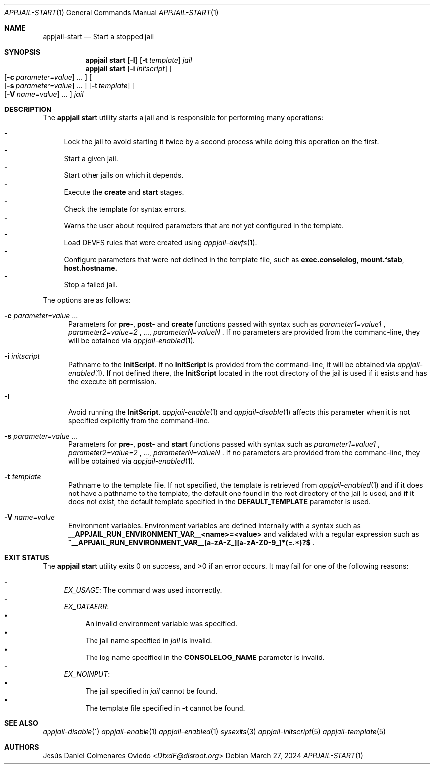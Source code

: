 .\"Copyright (c) 2024, Jesús Daniel Colmenares Oviedo <DtxdF@disroot.org>
.\"All rights reserved.
.\"
.\"Redistribution and use in source and binary forms, with or without
.\"modification, are permitted provided that the following conditions are met:
.\"
.\"* Redistributions of source code must retain the above copyright notice, this
.\"  list of conditions and the following disclaimer.
.\"
.\"* Redistributions in binary form must reproduce the above copyright notice,
.\"  this list of conditions and the following disclaimer in the documentation
.\"  and/or other materials provided with the distribution.
.\"
.\"* Neither the name of the copyright holder nor the names of its
.\"  contributors may be used to endorse or promote products derived from
.\"  this software without specific prior written permission.
.\"
.\"THIS SOFTWARE IS PROVIDED BY THE COPYRIGHT HOLDERS AND CONTRIBUTORS "AS IS"
.\"AND ANY EXPRESS OR IMPLIED WARRANTIES, INCLUDING, BUT NOT LIMITED TO, THE
.\"IMPLIED WARRANTIES OF MERCHANTABILITY AND FITNESS FOR A PARTICULAR PURPOSE ARE
.\"DISCLAIMED. IN NO EVENT SHALL THE COPYRIGHT HOLDER OR CONTRIBUTORS BE LIABLE
.\"FOR ANY DIRECT, INDIRECT, INCIDENTAL, SPECIAL, EXEMPLARY, OR CONSEQUENTIAL
.\"DAMAGES (INCLUDING, BUT NOT LIMITED TO, PROCUREMENT OF SUBSTITUTE GOODS OR
.\"SERVICES; LOSS OF USE, DATA, OR PROFITS; OR BUSINESS INTERRUPTION) HOWEVER
.\"CAUSED AND ON ANY THEORY OF LIABILITY, WHETHER IN CONTRACT, STRICT LIABILITY,
.\"OR TORT (INCLUDING NEGLIGENCE OR OTHERWISE) ARISING IN ANY WAY OUT OF THE USE
.\"OF THIS SOFTWARE, EVEN IF ADVISED OF THE POSSIBILITY OF SUCH DAMAGE.
.Dd March 27, 2024
.Dt APPJAIL-START 1
.Os
.Sh NAME
.Nm appjail-start
.Nd Start a stopped jail
.Sh SYNOPSIS
.Nm appjail start
.Op Cm Fl I
.Op Fl t Ar template
.Ar jail
.Nm appjail start
.Op Cm Fl i Ar initscript
.Oo
.Op Fl c Ar parameter=value
.Ns "..."
.Oc
.Oo
.Op Fl s Ar parameter=value
.Ns "..."
.Oc
.Op Fl t Ar template
.Oo
.Op Fl V Ar name=value
.Ns "..."
.Oc
.Ar jail
.Sh DESCRIPTION
The
.Sy appjail start
utility starts a jail and is responsible for performing many operations:
.Pp
.Bl -dash -compact
.It
Lock the jail to avoid starting it twice by a second process while doing this
operation on the first.
.It
Start a given jail.
.It
Start other jails on which it depends.
.It
Execute the
.Sy create
and
.Sy start
stages.
.It
Check the template for syntax errors.
.It
Warns the user about required parameters that are not yet configured in the template.
.It
Load DEVFS rules that were created using
.Xr appjail-devfs 1 "."
.It
Configure parameters that were not defined in the template file, such as
.Sy exec.consolelog ","
.Sy mount.fstab ","
.Sy host.hostname.
.It
Stop a failed jail.
.El
.Pp
The options are as follows:
.Bl -tag -width xxx
.It Fl c Ar parameter=value Ns " " Ns "..."
Parameters for
.Sy pre- ","
.Sy post-
and
.Sy create
functions passed with syntax such as
.Ar parameter1=value1
.Ns ,
.Ar parameter2=value=2
.Ns ,
.Ns "...,"
.Ar parameterN=valueN
.Ns .
If no parameters are provided from the command-line, they will be obtained via
.Xr appjail-enabled 1 "."
.It Fl i Ar initscript
Pathname to the
.Sy InitScript "."
If no
.Sy InitScript
is provided from the command-line, it will be obtained via
.Xr appjail-enabled 1 "."
If not defined there, the
.Sy InitScript
located in the root directory of the jail is used if it exists and has the execute
bit permission.
.It Fl I
Avoid running the
.Sy InitScript "."
.Xr appjail-enable 1
and
.Xr appjail-disable 1
affects this parameter when it is not specified explicitly from the command-line.
.It Fl s Ar parameter=value Ns " " Ns "..."
Parameters for
.Sy pre- ","
.Sy post-
and
.Sy start
functions passed with syntax such as
.Ar parameter1=value1
.Ns ,
.Ar parameter2=value=2
.Ns ,
.Ns "...,"
.Ar parameterN=valueN
.Ns .
If no parameters are provided from the command-line, they will be obtained via
.Xr appjail-enabled 1 "."
.It Fl t Ar template
Pathname to the template file. If not specified, the template is retrieved from
.Xr appjail-enabled 1
and if it does not have a pathname to the template, the default one found in the
root directory of the jail is used, and if it does not exist, the default
template specified in the
.Sy DEFAULT_TEMPLATE
parameter is used.
.It Fl V Ar name=value
Environment variables. Environment variables are defined internally with a syntax such as
.Sy __APPJAIL_RUN_ENVIRONMENT_VAR__<name>=<value>
and validated with a regular expression such as
.Sy "^__APPJAIL_RUN_ENVIRONMENT_VAR__[a-zA-Z_][a-zA-Z0-9_]*(=.*)?$"
.Ns .
.El
.Sh EXIT STATUS
.Ex -std "appjail start"
It may fail for one of the following reasons:
.Pp
.Bl -dash -compact
.It
.Em EX_USAGE ":"
The command was used incorrectly.
.It
.Em EX_DATAERR ":"
.Bl -bullet -compact
.It
An invalid environment variable was specified.
.It
The jail name specified in
.Ar jail
is invalid.
.It
The log name specified in the
.Sy CONSOLELOG_NAME
parameter is invalid.
.El
.It
.Em EX_NOINPUT ":"
.Bl -bullet -compact
.It
The jail specified in
.Ar jail
cannot be found.
.It
The template file specified in
.Fl t
cannot be found.
.El
.El
.Sh SEE ALSO
.Xr appjail-disable 1
.Xr appjail-enable 1
.Xr appjail-enabled 1
.Xr sysexits 3
.Xr appjail-initscript 5
.Xr appjail-template 5
.Sh AUTHORS
.An Jesús Daniel Colmenares Oviedo Aq Mt DtxdF@disroot.org

